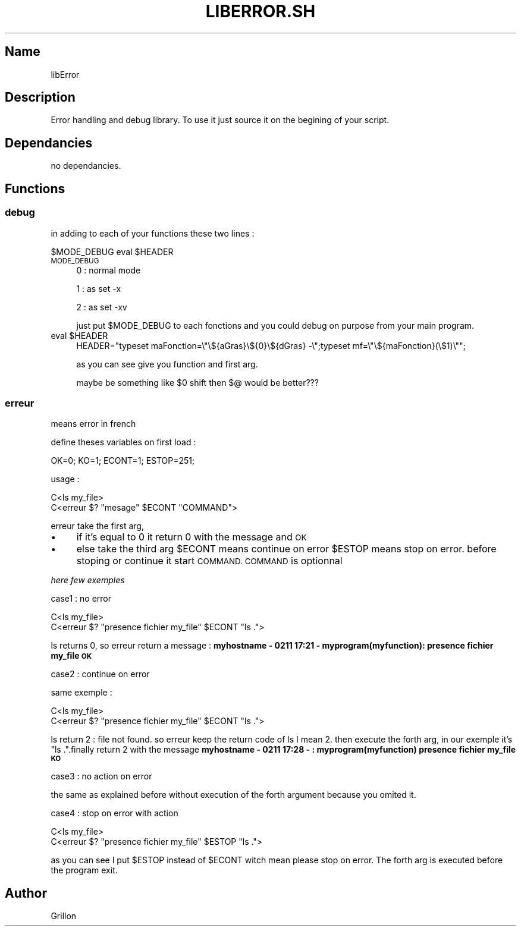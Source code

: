 .\" Automatically generated by Pod::Man 2.27 (Pod::Simple 3.28)
.\"
.\" Standard preamble:
.\" ========================================================================
.de Sp \" Vertical space (when we can't use .PP)
.if t .sp .5v
.if n .sp
..
.de Vb \" Begin verbatim text
.ft CW
.nf
.ne \\$1
..
.de Ve \" End verbatim text
.ft R
.fi
..
.\" Set up some character translations and predefined strings.  \*(-- will
.\" give an unbreakable dash, \*(PI will give pi, \*(L" will give a left
.\" double quote, and \*(R" will give a right double quote.  \*(C+ will
.\" give a nicer C++.  Capital omega is used to do unbreakable dashes and
.\" therefore won't be available.  \*(C` and \*(C' expand to `' in nroff,
.\" nothing in troff, for use with C<>.
.tr \(*W-
.ds C+ C\v'-.1v'\h'-1p'\s-2+\h'-1p'+\s0\v'.1v'\h'-1p'
.ie n \{\
.    ds -- \(*W-
.    ds PI pi
.    if (\n(.H=4u)&(1m=24u) .ds -- \(*W\h'-12u'\(*W\h'-12u'-\" diablo 10 pitch
.    if (\n(.H=4u)&(1m=20u) .ds -- \(*W\h'-12u'\(*W\h'-8u'-\"  diablo 12 pitch
.    ds L" ""
.    ds R" ""
.    ds C` ""
.    ds C' ""
'br\}
.el\{\
.    ds -- \|\(em\|
.    ds PI \(*p
.    ds L" ``
.    ds R" ''
.    ds C`
.    ds C'
'br\}
.\"
.\" Escape single quotes in literal strings from groff's Unicode transform.
.ie \n(.g .ds Aq \(aq
.el       .ds Aq '
.\"
.\" If the F register is turned on, we'll generate index entries on stderr for
.\" titles (.TH), headers (.SH), subsections (.SS), items (.Ip), and index
.\" entries marked with X<> in POD.  Of course, you'll have to process the
.\" output yourself in some meaningful fashion.
.\"
.\" Avoid warning from groff about undefined register 'F'.
.de IX
..
.nr rF 0
.if \n(.g .if rF .nr rF 1
.if (\n(rF:(\n(.g==0)) \{
.    if \nF \{
.        de IX
.        tm Index:\\$1\t\\n%\t"\\$2"
..
.        if !\nF==2 \{
.            nr % 0
.            nr F 2
.        \}
.    \}
.\}
.rr rF
.\"
.\" Accent mark definitions (@(#)ms.acc 1.5 88/02/08 SMI; from UCB 4.2).
.\" Fear.  Run.  Save yourself.  No user-serviceable parts.
.    \" fudge factors for nroff and troff
.if n \{\
.    ds #H 0
.    ds #V .8m
.    ds #F .3m
.    ds #[ \f1
.    ds #] \fP
.\}
.if t \{\
.    ds #H ((1u-(\\\\n(.fu%2u))*.13m)
.    ds #V .6m
.    ds #F 0
.    ds #[ \&
.    ds #] \&
.\}
.    \" simple accents for nroff and troff
.if n \{\
.    ds ' \&
.    ds ` \&
.    ds ^ \&
.    ds , \&
.    ds ~ ~
.    ds /
.\}
.if t \{\
.    ds ' \\k:\h'-(\\n(.wu*8/10-\*(#H)'\'\h"|\\n:u"
.    ds ` \\k:\h'-(\\n(.wu*8/10-\*(#H)'\`\h'|\\n:u'
.    ds ^ \\k:\h'-(\\n(.wu*10/11-\*(#H)'^\h'|\\n:u'
.    ds , \\k:\h'-(\\n(.wu*8/10)',\h'|\\n:u'
.    ds ~ \\k:\h'-(\\n(.wu-\*(#H-.1m)'~\h'|\\n:u'
.    ds / \\k:\h'-(\\n(.wu*8/10-\*(#H)'\z\(sl\h'|\\n:u'
.\}
.    \" troff and (daisy-wheel) nroff accents
.ds : \\k:\h'-(\\n(.wu*8/10-\*(#H+.1m+\*(#F)'\v'-\*(#V'\z.\h'.2m+\*(#F'.\h'|\\n:u'\v'\*(#V'
.ds 8 \h'\*(#H'\(*b\h'-\*(#H'
.ds o \\k:\h'-(\\n(.wu+\w'\(de'u-\*(#H)/2u'\v'-.3n'\*(#[\z\(de\v'.3n'\h'|\\n:u'\*(#]
.ds d- \h'\*(#H'\(pd\h'-\w'~'u'\v'-.25m'\f2\(hy\fP\v'.25m'\h'-\*(#H'
.ds D- D\\k:\h'-\w'D'u'\v'-.11m'\z\(hy\v'.11m'\h'|\\n:u'
.ds th \*(#[\v'.3m'\s+1I\s-1\v'-.3m'\h'-(\w'I'u*2/3)'\s-1o\s+1\*(#]
.ds Th \*(#[\s+2I\s-2\h'-\w'I'u*3/5'\v'-.3m'o\v'.3m'\*(#]
.ds ae a\h'-(\w'a'u*4/10)'e
.ds Ae A\h'-(\w'A'u*4/10)'E
.    \" corrections for vroff
.if v .ds ~ \\k:\h'-(\\n(.wu*9/10-\*(#H)'\s-2\u~\d\s+2\h'|\\n:u'
.if v .ds ^ \\k:\h'-(\\n(.wu*10/11-\*(#H)'\v'-.4m'^\v'.4m'\h'|\\n:u'
.    \" for low resolution devices (crt and lpr)
.if \n(.H>23 .if \n(.V>19 \
\{\
.    ds : e
.    ds 8 ss
.    ds o a
.    ds d- d\h'-1'\(ga
.    ds D- D\h'-1'\(hy
.    ds th \o'bp'
.    ds Th \o'LP'
.    ds ae ae
.    ds Ae AE
.\}
.rm #[ #] #H #V #F C
.\" ========================================================================
.\"
.IX Title "LIBERROR.SH 1"
.TH LIBERROR.SH 1 "2017-02-11" "perl v5.18.2" "User Contributed Perl Documentation"
.\" For nroff, turn off justification.  Always turn off hyphenation; it makes
.\" way too many mistakes in technical documents.
.if n .ad l
.nh
.SH "Name"
.IX Header "Name"
libError
.SH "Description"
.IX Header "Description"
Error handling and debug library. To use it just source it on the begining of your script.
.SH "Dependancies"
.IX Header "Dependancies"
no dependancies.
.SH "Functions"
.IX Header "Functions"
.SS "debug"
.IX Subsection "debug"
in adding to each of your functions these two lines :
.PP
\&\f(CW$MODE_DEBUG\fR
eval \f(CW$HEADER\fR
.IP "\s-1MODE_DEBUG\s0" 4
.IX Item "MODE_DEBUG"
0 : normal mode
.Sp
1 : as set \-x
.Sp
2 : as set \-xv
.Sp
just put \f(CW$MODE_DEBUG\fR to each fonctions and you could debug on purpose from your main program.
.ie n .IP "eval $HEADER" 4
.el .IP "eval \f(CW$HEADER\fR" 4
.IX Item "eval $HEADER"
HEADER=\*(L"typeset maFonction=\e\*(R"\e${aGras}\e${0}\e${dGras} \-\e\*(L";typeset mf=\e\*(R"\e${maFonction}(\e$1)\e"";
.Sp
as you can see give you function and first arg.
.Sp
maybe be something like \f(CW$0\fR shift then $@ would be better???
.SS "erreur"
.IX Subsection "erreur"
means error in french
.PP
define theses variables on first load :
.PP
OK=0;
KO=1;
ECONT=1;
ESTOP=251;
.PP
usage :
.PP
.Vb 2
\& C<ls my_file>
\& C<erreur $? "mesage" $ECONT "COMMAND">
.Ve
.PP
erreur take the first arg,
.IP "\(bu" 4
if it's equal to 0 it return 0 with the message and \s-1OK\s0
.IP "\(bu" 4
else take the third arg \f(CW$ECONT\fR means continue on error \f(CW$ESTOP\fR means stop on error.
before stoping or continue it start \s-1COMMAND. COMMAND\s0 is optionnal
.PP
\fIhere few exemples\fR
.IX Subsection "here few exemples"
.PP
case1 : no error
.IX Subsection "case1 : no error"
.PP
.Vb 2
\& C<ls my_file>
\& C<erreur $? "presence fichier my_file" $ECONT "ls .">
.Ve
.PP
ls returns 0, so erreur return a message : \fBmyhostname \- 0211 17:21 \- myprogram(myfunction):  presence fichier my_file  \s-1OK\s0\fR
.PP
case2 : continue on error
.IX Subsection "case2 : continue on error"
.PP
same exemple :
.PP
.Vb 2
\& C<ls my_file>
\& C<erreur $? "presence fichier my_file" $ECONT "ls .">
.Ve
.PP
ls return 2 : file not found. so erreur keep the return code of ls I mean 2. then execute the forth arg, in our exemple it's \*(L"ls .\*(R".finally return 2 with the message \fBmyhostname \- 0211 17:28 \- : myprogram(myfunction) presence fichier my_file  \s-1KO\s0\fR
.PP
case3 : no action on error
.IX Subsection "case3 : no action on error"
.PP
the same as explained before without execution of the forth argument because you omited it.
.PP
case4 : stop on error with action
.IX Subsection "case4 : stop on error with action"
.PP
.Vb 2
\& C<ls my_file>
\& C<erreur $? "presence fichier my_file" $ESTOP "ls .">
.Ve
.PP
as you can see I put \f(CW$ESTOP\fR instead of \f(CW$ECONT\fR witch mean please stop on error. The forth arg is executed before the program exit.
.SH "Author"
.IX Header "Author"
Grillon
